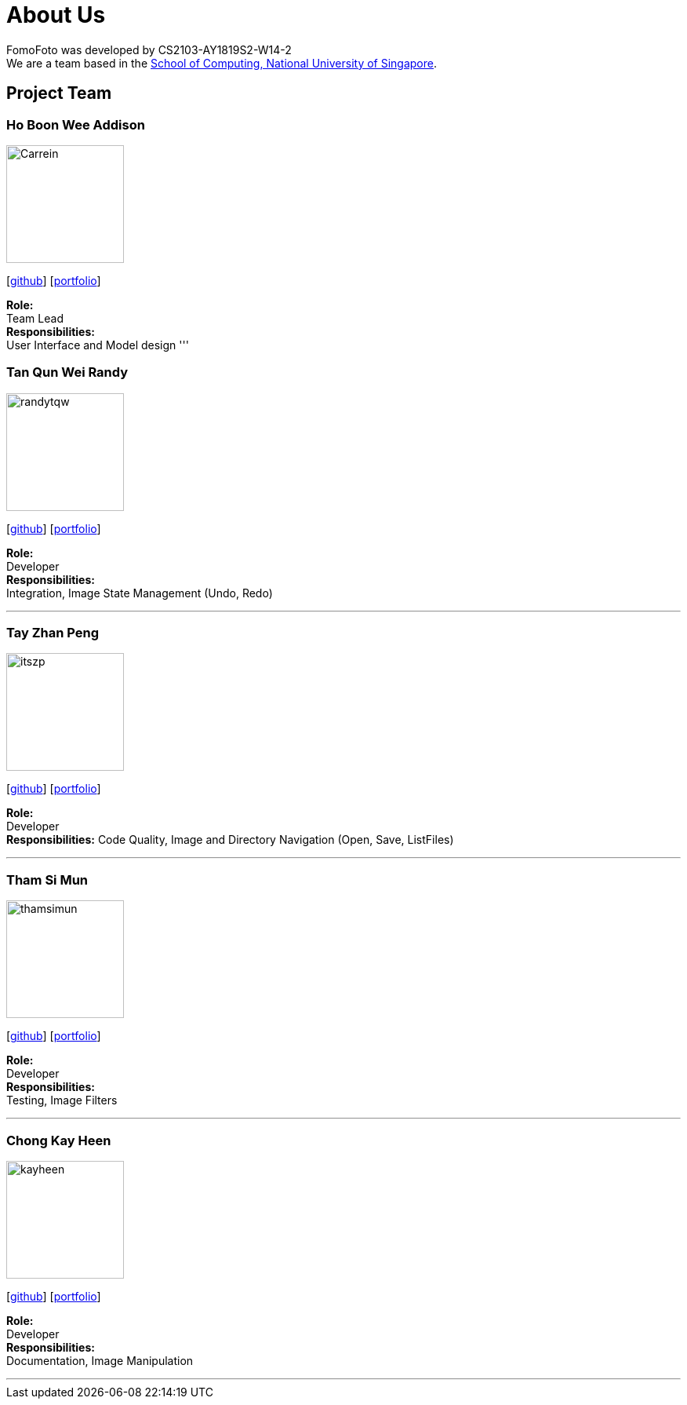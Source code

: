 = About Us
:site-section: AboutUs
:relfileprefix: team/
:imagesDir: images
:stylesDir: stylesheets

FomoFoto was developed by CS2103-AY1819S2-W14-2 +
We are a team based in the http://www.comp.nus.edu.sg[School of Computing, National University of Singapore].

== Project Team

=== Ho Boon Wee Addison
image::Carrein.png[width="150", align="left"]
{empty}[https://github.com/Carrein[github]] [<<carrein#, portfolio>>]

*Role:* +
Team Lead +
*Responsibilities:* +
User Interface and Model design
'''

=== Tan Qun Wei Randy
image::randytqw.png[width="150", align="left"]
{empty}[https://github.com/randytqw[github]] [<<randytqw#, portfolio>>]

*Role:* +
Developer +
*Responsibilities:* +
Integration, Image State Management (Undo, Redo)

'''

=== Tay Zhan Peng
image::itszp.png[width="150", align="left"]
{empty}[https://github.com/itszp[github]] [<<itszp#, portfolio>>]

*Role:* +
Developer +
*Responsibilities:* Code Quality, Image and Directory Navigation (Open, Save, ListFiles)

'''

=== Tham Si Mun
image::thamsimun.png[width="150", align="left"]
{empty}[https://github.com/thamsimun[github]] [<<thamsimun#, portfolio>>]

*Role:* + 
Developer +
*Responsibilities:* +
Testing, Image Filters

'''

=== Chong Kay Heen
image::kayheen.png[width="150", align="left"]
{empty}[https://github.com/kayheen[github]] [<<kayheen#, portfolio>>]

*Role:* +
Developer +
*Responsibilities:* +
Documentation, Image Manipulation

'''
